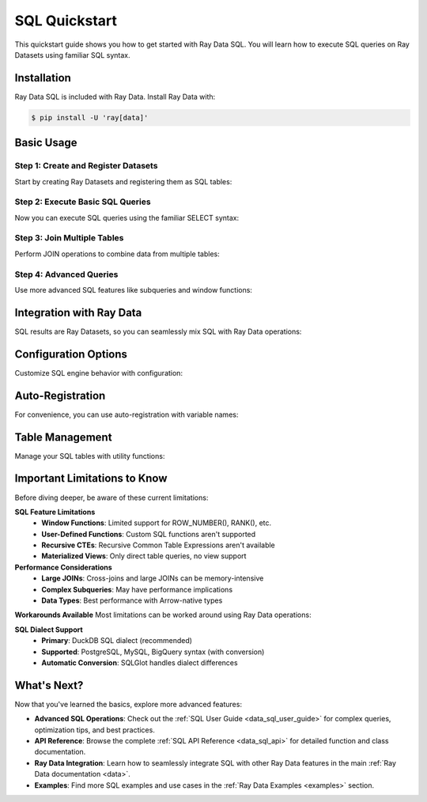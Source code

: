 .. _data_sql_quickstart:

=================
SQL Quickstart
=================

This quickstart guide shows you how to get started with Ray Data SQL. You will learn how to execute SQL queries on Ray Datasets using familiar SQL syntax.

Installation
============

Ray Data SQL is included with Ray Data. Install Ray Data with:

.. code-block:: console

    $ pip install -U 'ray[data]'

Basic Usage
===========

Step 1: Create and Register Datasets
-------------------------------------

Start by creating Ray Datasets and registering them as SQL tables:

.. testcode::

    import ray.data
    from ray.data.sql import register_table, sql

    # Create sample datasets
    users = ray.data.from_items([
        {"id": 1, "name": "Alice", "age": 30, "city": "New York"},
        {"id": 2, "name": "Bob", "age": 25, "city": "San Francisco"},
        {"id": 3, "name": "Charlie", "age": 35, "city": "Los Angeles"},
        {"id": 4, "name": "Diana", "age": 28, "city": "New York"}
    ])
    
    orders = ray.data.from_items([
        {"id": 101, "user_id": 1, "amount": 150.0, "product": "Laptop"},
        {"id": 102, "user_id": 2, "amount": 75.0, "product": "Book"},
        {"id": 103, "user_id": 1, "amount": 50.0, "product": "Mouse"},
        {"id": 104, "user_id": 3, "amount": 200.0, "product": "Monitor"},
        {"id": 105, "user_id": 4, "amount": 85.0, "product": "Keyboard"}
    ])

    # Register datasets as SQL tables
    register_table("users", users)
    register_table("orders", orders)

Step 2: Execute Basic SQL Queries
----------------------------------

Now you can execute SQL queries using the familiar SELECT syntax:

.. testcode::

    # Simple SELECT query
    result = sql("SELECT name, age FROM users WHERE age > 25")
    print(result.take_all())
    # Output: [{'name': 'Alice', 'age': 30}, {'name': 'Charlie', 'age': 35}, {'name': 'Diana', 'age': 28}]

    # Query with ORDER BY
    result = sql("SELECT name, age FROM users ORDER BY age DESC")
    print(result.take_all())
    # Output: [{'name': 'Charlie', 'age': 35}, {'name': 'Alice', 'age': 30}, {'name': 'Diana', 'age': 28}, {'name': 'Bob', 'age': 25}]

    # Query with aggregation
    result = sql("SELECT city, COUNT(*) as user_count FROM users GROUP BY city")
    print(result.take_all())
    # Output: [{'city': 'New York', 'user_count': 2}, {'city': 'San Francisco', 'user_count': 1}, {'city': 'Los Angeles', 'user_count': 1}]

Step 3: Join Multiple Tables
-----------------------------

Perform JOIN operations to combine data from multiple tables:

.. testcode::

    # INNER JOIN to combine users and orders
    result = sql("""
        SELECT u.name, u.city, o.product, o.amount
        FROM users u
        INNER JOIN orders o ON u.id = o.user_id
        WHERE o.amount > 100
    """)
    print(result.take_all())
    # Output: [{'name': 'Alice', 'city': 'New York', 'product': 'Laptop', 'amount': 150.0}, 
    #          {'name': 'Charlie', 'city': 'Los Angeles', 'product': 'Monitor', 'amount': 200.0}]

    # LEFT JOIN to include all users
    result = sql("""
        SELECT u.name, 
               COALESCE(SUM(o.amount), 0) as total_spent,
               COUNT(o.id) as order_count
        FROM users u
        LEFT JOIN orders o ON u.id = o.user_id
        GROUP BY u.id, u.name
        ORDER BY total_spent DESC
    """)
    print(result.take_all())

Step 4: Advanced Queries
-------------------------

Use more advanced SQL features like subqueries and window functions:

.. testcode::

    # Subquery example
    result = sql("""
        SELECT name, age
        FROM users
        WHERE id IN (
            SELECT user_id 
            FROM orders 
            WHERE amount > 100
        )
    """)
    print(result.take_all())

    # Complex aggregation with HAVING
    result = sql("""
        SELECT u.city, 
               AVG(u.age) as avg_age,
               SUM(o.amount) as total_revenue
        FROM users u
        INNER JOIN orders o ON u.id = o.user_id
        GROUP BY u.city
        HAVING SUM(o.amount) > 100
    """)
    print(result.take_all())

Integration with Ray Data
=========================

SQL results are Ray Datasets, so you can seamlessly mix SQL with Ray Data operations:

.. testcode::

    # Start with SQL
    high_spenders = sql("""
        SELECT u.name, SUM(o.amount) as total
        FROM users u
        INNER JOIN orders o ON u.id = o.user_id
        GROUP BY u.id, u.name
        HAVING SUM(o.amount) > 100
    """)

    # Continue with Ray Data operations
    processed = high_spenders.map(lambda row: {
        "customer": row["name"].upper(),
        "spending_tier": "Premium" if row["total"] > 150 else "Standard",
        "total": row["total"]
    })

    # Back to SQL (register the processed dataset)
    register_table("customer_tiers", processed)
    final_result = sql("""
        SELECT spending_tier, 
               COUNT(*) as customer_count,
               AVG(total) as avg_spending
        FROM customer_tiers 
        GROUP BY spending_tier
    """)

    print(final_result.take_all())

Configuration Options
=====================

Customize SQL engine behavior with configuration:

.. testcode::

    from ray.data.sql import SQLConfig, LogLevel

    # Create custom configuration
    config = SQLConfig(
        log_level=LogLevel.DEBUG,  # Enable debug logging
        case_sensitive=False,      # Case-insensitive column names
        enable_optimization=True,  # Enable query optimization
        strict_mode=False         # Allow flexible type conversions
    )

    # Apply configuration globally
    from ray.data import DataContext
    with DataContext() as ctx:
        ctx.sql_config = config
        result = sql("SELECT NAME from USERS where AGE > 30")  # Case-insensitive

Auto-Registration
==================

For convenience, you can use auto-registration with variable names:

.. testcode::

    # Create datasets (variable names become table names)
    customers = ray.data.from_items([{"id": 1, "name": "Alice"}])
    purchases = ray.data.from_items([{"customer_id": 1, "item": "book"}])

    # Auto-register and query (uses variable names as table names)
    result = ray.data.sql("""
        SELECT c.name, p.item
        FROM customers c
        JOIN purchases p ON c.id = p.customer_id
    """)

Table Management
================

Manage your SQL tables with utility functions:

.. testcode::

    from ray.data.sql import list_tables, get_schema, clear_tables

    # List all registered tables
    tables = list_tables()
    print(f"Available tables: {tables}")

    # Get schema information
    schema = get_schema("users")
    print(f"Users table schema: {schema}")

    # Clear all tables when done
    clear_tables()

Important Limitations to Know
=============================

Before diving deeper, be aware of these current limitations:

**SQL Feature Limitations**
  - **Window Functions**: Limited support for ROW_NUMBER(), RANK(), etc.
  - **User-Defined Functions**: Custom SQL functions aren't supported
  - **Recursive CTEs**: Recursive Common Table Expressions aren't available
  - **Materialized Views**: Only direct table queries, no view support

**Performance Considerations**
  - **Large JOINs**: Cross-joins and large JOINs can be memory-intensive
  - **Complex Subqueries**: May have performance implications
  - **Data Types**: Best performance with Arrow-native types

**Workarounds Available**
Most limitations can be worked around using Ray Data operations:

.. testcode::

    # Instead of window functions, use Ray Data groupby
    # ❌ Limited: SELECT name, ROW_NUMBER() OVER (...) FROM users
    # ✅ Use: users.groupby("dept").map_groups(lambda group: ...)
    
    # Instead of UDFs, use Ray Data map
    # ❌ Not supported: SELECT custom_function(name) FROM users  
    # ✅ Use: users.map(lambda row: {"result": custom_function(row["name"])})

**SQL Dialect Support**
  - **Primary**: DuckDB SQL dialect (recommended)
  - **Supported**: PostgreSQL, MySQL, BigQuery syntax (with conversion)
  - **Automatic Conversion**: SQLGlot handles dialect differences

What's Next?
============

Now that you've learned the basics, explore more advanced features:

- **Advanced SQL Operations**: Check out the :ref:`SQL User Guide <data_sql_user_guide>` for complex queries, optimization tips, and best practices.

- **API Reference**: Browse the complete :ref:`SQL API Reference <data_sql_api>` for detailed function and class documentation.

- **Ray Data Integration**: Learn how to seamlessly integrate SQL with other Ray Data features in the main :ref:`Ray Data documentation <data>`.

- **Examples**: Find more SQL examples and use cases in the :ref:`Ray Data Examples <examples>` section. 